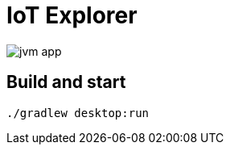 = IoT Explorer

:imagesdir: docs/images

image::jvm-app.png[]

== Build and start

   ./gradlew desktop:run